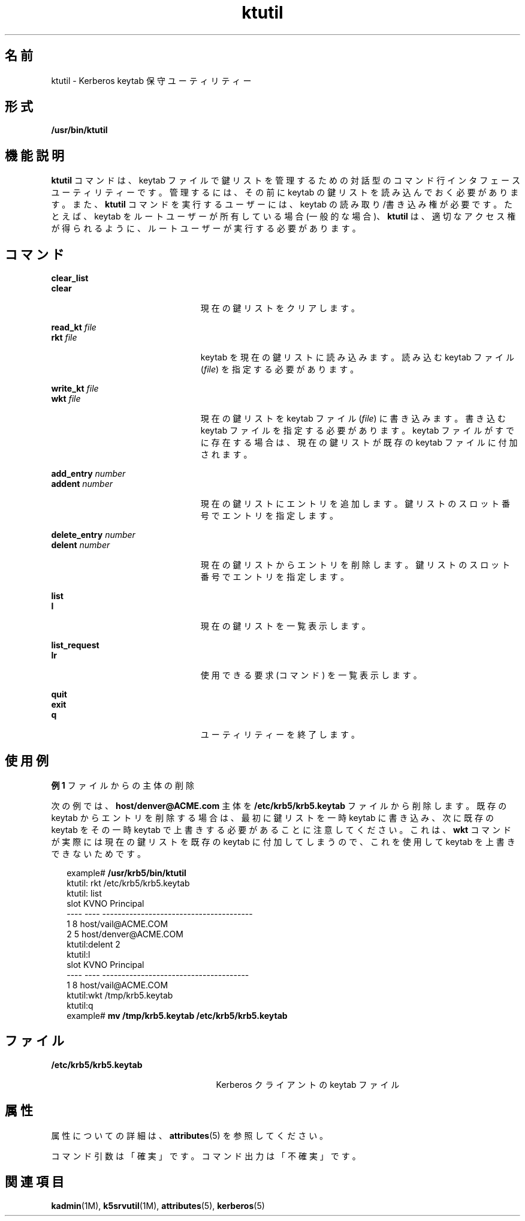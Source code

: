 '\" te
.\" Copyright 1987, 1989 by the Student Information Processing Board of the Massachusetts Institute of Technology. For copying and distribution information, please see the file kerberosv5/mit-sipb-copyright.h.
.\" Portions Copyright (c) 2006, Sun Microsystems, Inc. All Rights Reserved
.TH ktutil 1 "2006 年 11 月 16 日" "SunOS 5.11" "ユーザーコマンド"
.SH 名前
ktutil \- Kerberos keytab 保守ユーティリティー
.SH 形式
.LP
.nf
\fB/usr/bin/ktutil\fR 
.fi

.SH 機能説明
.sp
.LP
\fBktutil\fR コマンドは、keytab ファイルで鍵リストを管理するための対話型のコマンド行インタフェースユーティリティーです。管理するには、その前に keytab の鍵リストを読み込んでおく必要があります。また、\fBktutil\fR コマンドを実行するユーザーには、keytab の読み取り/書き込み権が必要です。たとえば、keytab をルートユーザーが所有している場合 (一般的な場合)、\fBktutil\fR は、適切なアクセス権が得られるように、ルートユーザーが実行する必要があります。
.SH コマンド
.sp
.ne 2
.mk
.na
\fB\fBclear_list\fR\fR
.ad
.br
.na
\fB\fBclear\fR\fR
.ad
.RS 23n
.rt  
現在の鍵リストをクリアします。
.RE

.sp
.ne 2
.mk
.na
\fB\fBread_kt\fR \fIfile\fR\fR
.ad
.br
.na
\fB\fBrkt\fR \fIfile\fR\fR
.ad
.RS 23n
.rt  
keytab を現在の鍵リストに読み込みます。読み込む keytab ファイル (\fIfile\fR) を指定する必要があります。
.RE

.sp
.ne 2
.mk
.na
\fB\fBwrite_kt\fR \fIfile\fR\fR
.ad
.br
.na
\fB\fBwkt\fR \fIfile\fR\fR
.ad
.RS 23n
.rt  
現在の鍵リストを keytab ファイル (\fIfile\fR) に書き込みます。書き込む keytab ファイルを指定する必要があります。keytab ファイルがすでに存在する場合は、現在の鍵リストが既存の keytab ファイルに付加されます。
.RE

.sp
.ne 2
.mk
.na
\fB\fBadd_entry\fR \fInumber\fR\fR
.ad
.br
.na
\fB\fBaddent\fR \fInumber\fR\fR
.ad
.RS 23n
.rt  
現在の鍵リストにエントリを追加します。鍵リストのスロット番号でエントリを指定します。
.RE

.sp
.ne 2
.mk
.na
\fB\fBdelete_entry\fR \fInumber\fR\fR
.ad
.br
.na
\fB\fBdelent\fR \fInumber\fR\fR
.ad
.RS 23n
.rt  
現在の鍵リストからエントリを削除します。鍵リストのスロット番号でエントリを指定します。
.RE

.sp
.ne 2
.mk
.na
\fB\fBlist\fR\fR
.ad
.br
.na
\fB\fBl\fR\fR
.ad
.RS 23n
.rt  
現在の鍵リストを一覧表示します。
.RE

.sp
.ne 2
.mk
.na
\fB\fBlist_request\fR\fR
.ad
.br
.na
\fB\fBlr\fR\fR
.ad
.RS 23n
.rt  
使用できる要求 (コマンド) を一覧表示します。
.RE

.sp
.ne 2
.mk
.na
\fB\fBquit\fR\fR
.ad
.br
.na
\fB\fBexit\fR\fR
.ad
.br
.na
\fB\fBq\fR\fR
.ad
.RS 23n
.rt  
ユーティリティーを終了します。
.RE

.SH 使用例
.LP
\fB例 1 \fRファイルからの主体の削除
.sp
.LP
次の例では、\fBhost/denver@ACME.com\fR 主体を \fB/etc/krb5/krb5.keytab\fR ファイルから削除します。既存の keytab からエントリを削除する場合は、最初に鍵リストを一時 keytab に書き込み、次に既存の keytab をその一時 keytab で上書きする必要があることに注意してください。これは、\fBwkt\fR コマンドが実際には現在の鍵リストを既存の keytab に付加してしまうので、これを使用して keytab を上書きできないためです。

.sp
.in +2
.nf
example# \fB/usr/krb5/bin/ktutil\fR
    ktutil: rkt /etc/krb5/krb5.keytab
    ktutil: list
slot KVNO Principal
---- ---- ---------------------------------------
   1    8 host/vail@ACME.COM
   2    5 host/denver@ACME.COM
    ktutil:delent 2
    ktutil:l
slot KVNO Principal
---- ---- --------------------------------------
   1    8 host/vail@ACME.COM
    ktutil:wkt /tmp/krb5.keytab
    ktutil:q
example# \fBmv /tmp/krb5.keytab /etc/krb5/krb5.keytab\fR
.fi
.in -2
.sp

.SH ファイル
.sp
.ne 2
.mk
.na
\fB\fB/etc/krb5/krb5.keytab\fR\fR
.ad
.RS 25n
.rt  
Kerberos クライアントの keytab ファイル
.RE

.SH 属性
.sp
.LP
属性についての詳細は、\fBattributes\fR(5) を参照してください。
.sp

.sp
.TS
tab() box;
cw(2.75i) |cw(2.75i) 
lw(2.75i) |lw(2.75i) 
.
属性タイプ属性値
_
使用条件service/security/kerberos-5
_
インタフェースの安定性下記を参照。
.TE

.sp
.LP
コマンド引数は「確実」です。コマンド出力は「不確実」です。
.SH 関連項目
.sp
.LP
\fBkadmin\fR(1M), \fBk5srvutil\fR(1M), \fBattributes\fR(5), \fBkerberos\fR(5) 
